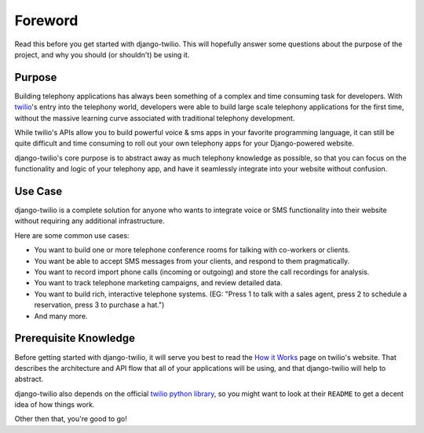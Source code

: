 ========
Foreword
========

Read this before you get started with django-twilio. This will hopefully answer
some questions about the purpose of the project, and why you should (or
shouldn't) be using it.

Purpose
=======

Building telephony applications has always been something of a complex and time
consuming task for developers. With `twilio <http://www.twilio.com/>`_'s entry
into the telephony world, developers were able to build large scale telephony
applications for the first time, without the massive learning curve associated
with traditional telephony development.

While twilio's APIs allow you to build powerful voice & sms apps in your
favorite programming language, it can still be quite difficult and time
consuming to roll out your own telephony apps for your Django-powered website.

django-twilio's core purpose is to abstract away as much telephony knowledge as
possible, so that you can focus on the functionality and logic of your
telephony app, and have it seamlessly integrate into your website without
confusion.

Use Case
========

django-twilio is a complete solution for anyone who wants to integrate voice or
SMS functionality into their website without requiring any additional
infrastructure.

Here are some common use cases:

* You want to build one or more telephone conference rooms for talking with
  co-workers or clients.
* You want be able to accept SMS messages from your clients, and respond to
  them pragmatically.
* You want to record import phone calls (incoming or outgoing) and store the
  call recordings for analysis.
* You want to track telephone marketing campaigns, and review detailed data.
* You want to build rich, interactive telephone systems. (EG: "Press 1 to talk
  with a sales agent, press 2 to schedule a reservation, press 3 to purchase a
  hat.")
* And many more.

Prerequisite Knowledge
======================

Before getting started with django-twilio, it will serve you best to read the
`How it Works <http://www.twilio.com/api/>`_ page on twilio's website. That
describes the architecture and API flow that all of your applications will be
using, and that django-twilio will help to abstract.

django-twilio also depends on the official `twilio python library
<https://github.com/twilio/twilio-python>`_, so you might want to look at their
``README`` to get a decent idea of how things work.

Other then that, you're good to go!
